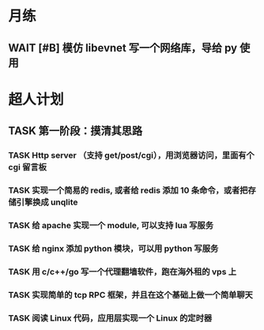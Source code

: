 # 不要忙着堆进度，要安排自己的强化训练
# 某数学家说：不做题，就不会不断地逼自己思考

* 月练 
** WAIT [#B] 模仿 libevnet 写一个网络库，导给 py 使用
DEADLINE: <2022-12-30 Fri> SCHEDULED: <2022-12-01 Thu>


* 超人计划

** TASK 第一阶段：摸清其思路
*** TASK Http server （支持 get/post/cgi），用浏览器访问，里面有个 cgi 留言板


*** TASK 实现一个简易的 redis, 或者给 redis 添加 10 条命令，或者把存储引擎换成 unqlite


*** TASK 给 apache 实现一个 module, 可以支持 lua 写服务 


*** TASK 给 nginx 添加 python 模块，可以用 python 写服务


*** TASK 用 c/c++/go 写一个代理翻墙软件，跑在海外租的 vps 上


*** TASK 实现简单的 tcp RPC 框架，并且在这个基础上做一个简单聊天


*** TASK 阅读 Linux 代码，应用层实现一个 Linux 的定时器
